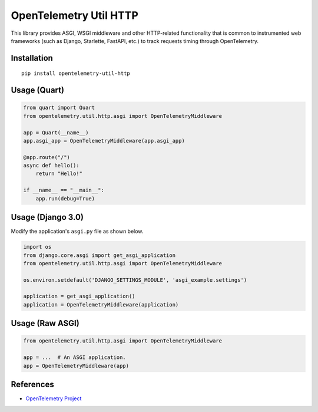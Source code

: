 OpenTelemetry Util HTTP
=======================

|pypi|

.. |pypi| image:: https://badge.fury.io/py/opentelemetry-util-http.svg
   :target: https://pypi.org/project/opentelemetry-util-http/


This library provides ASGI, WSGI middleware and other HTTP-related
functionality that is common to instrumented web frameworks (such as Django,
Starlette, FastAPI, etc.) to track requests timing through OpenTelemetry.

Installation
------------

::

    pip install opentelemetry-util-http


Usage (Quart)
-------------

.. code-block:: python

    from quart import Quart
    from opentelemetry.util.http.asgi import OpenTelemetryMiddleware

    app = Quart(__name__)
    app.asgi_app = OpenTelemetryMiddleware(app.asgi_app)

    @app.route("/")
    async def hello():
        return "Hello!"

    if __name__ == "__main__":
        app.run(debug=True)


Usage (Django 3.0)
------------------

Modify the application's ``asgi.py`` file as shown below.

.. code-block:: python

    import os
    from django.core.asgi import get_asgi_application
    from opentelemetry.util.http.asgi import OpenTelemetryMiddleware

    os.environ.setdefault('DJANGO_SETTINGS_MODULE', 'asgi_example.settings')

    application = get_asgi_application()
    application = OpenTelemetryMiddleware(application)


Usage (Raw ASGI)
----------------

.. code-block:: python

    from opentelemetry.util.http.asgi import OpenTelemetryMiddleware

    app = ...  # An ASGI application.
    app = OpenTelemetryMiddleware(app)


References
----------

* `OpenTelemetry Project <https://opentelemetry.io/>`_
